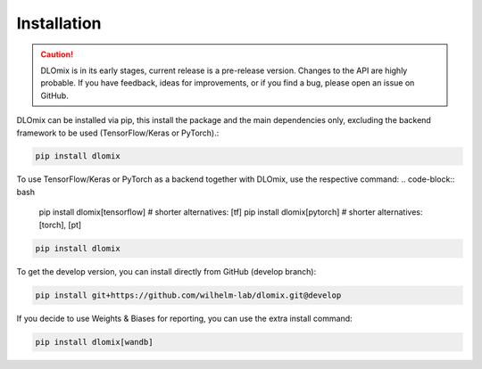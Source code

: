 

Installation
************

.. caution::


  DLOmix is in its early stages, current release is a pre-release version.
  Changes to the API are highly probable. If you have feedback, ideas for improvements, or if you find a bug, please open an issue on GitHub.

DLOmix can be installed via pip, this install the package and the main dependencies only, excluding the backend framework to be used (TensorFlow/Keras or PyTorch).:

.. code-block:: bash

  pip install dlomix

To use TensorFlow/Keras or PyTorch as a backend together with DLOmix, use the respective command:
.. code-block:: bash

  pip install dlomix[tensorflow]  # shorter alternatives: [tf]
  pip install dlomix[pytorch]  # shorter alternatives: [torch], [pt]

.. code-block:: bash

  pip install dlomix

To get the develop version, you can install directly from GitHub (develop branch):

.. code-block:: bash

  pip install git+https://github.com/wilhelm-lab/dlomix.git@develop

If you decide to use Weights & Biases for reporting, you can use the extra install command:

.. code-block:: bash

  pip install dlomix[wandb]
